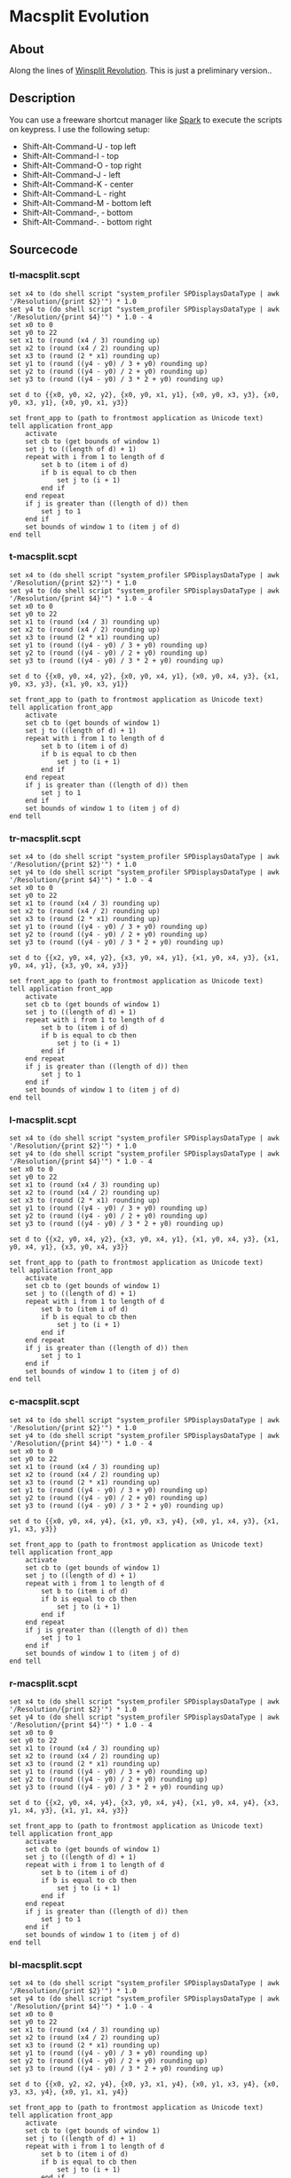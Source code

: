 * Macsplit Evolution

** About

Along the lines of [[http://www.winsplit-revolution.com][Winsplit Revolution]].
This is just a preliminary version..

** Description

You can use a freeware shortcut manager like [[http://www.shadowlab.org/softwares/spark.php][Spark]] to execute the
scripts on keypress. I use the following setup:

- Shift-Alt-Command-U - top left
- Shift-Alt-Command-I - top
- Shift-Alt-Command-O - top right
- Shift-Alt-Command-J - left
- Shift-Alt-Command-K - center
- Shift-Alt-Command-L - right
- Shift-Alt-Command-M - bottom left
- Shift-Alt-Command-, - bottom
- Shift-Alt-Command-. - bottom right

** Sourcecode
*** tl-macsplit.scpt
#+NAME: tl-macsplit.scpt
#+BEGIN_SRC applescript
set x4 to (do shell script "system_profiler SPDisplaysDataType | awk '/Resolution/{print $2}'") * 1.0
set y4 to (do shell script "system_profiler SPDisplaysDataType | awk '/Resolution/{print $4}'") * 1.0 - 4
set x0 to 0
set y0 to 22
set x1 to (round (x4 / 3) rounding up)
set x2 to (round (x4 / 2) rounding up)
set x3 to (round (2 * x1) rounding up)
set y1 to (round ((y4 - y0) / 3 + y0) rounding up)
set y2 to (round ((y4 - y0) / 2 + y0) rounding up)
set y3 to (round ((y4 - y0) / 3 * 2 + y0) rounding up)

set d to {{x0, y0, x2, y2}, {x0, y0, x1, y1}, {x0, y0, x3, y3}, {x0, y0, x3, y1}, {x0, y0, x1, y3}}

set front_app to (path to frontmost application as Unicode text)
tell application front_app
	activate
	set cb to (get bounds of window 1)
	set j to ((length of d) + 1)
	repeat with i from 1 to length of d
		set b to (item i of d)
		if b is equal to cb then
			set j to (i + 1)
		end if
	end repeat
	if j is greater than ((length of d)) then
		set j to 1
	end if
	set bounds of window 1 to (item j of d)
end tell
#+END_SRC

*** t-macsplit.scpt
#+NAME: t-macsplit.scpt
#+BEGIN_SRC applescript
set x4 to (do shell script "system_profiler SPDisplaysDataType | awk '/Resolution/{print $2}'") * 1.0
set y4 to (do shell script "system_profiler SPDisplaysDataType | awk '/Resolution/{print $4}'") * 1.0 - 4
set x0 to 0
set y0 to 22
set x1 to (round (x4 / 3) rounding up)
set x2 to (round (x4 / 2) rounding up)
set x3 to (round (2 * x1) rounding up)
set y1 to (round ((y4 - y0) / 3 + y0) rounding up)
set y2 to (round ((y4 - y0) / 2 + y0) rounding up)
set y3 to (round ((y4 - y0) / 3 * 2 + y0) rounding up)

set d to {{x0, y0, x4, y2}, {x0, y0, x4, y1}, {x0, y0, x4, y3}, {x1, y0, x3, y3}, {x1, y0, x3, y1}}

set front_app to (path to frontmost application as Unicode text)
tell application front_app
	activate
	set cb to (get bounds of window 1)
	set j to ((length of d) + 1)
	repeat with i from 1 to length of d
		set b to (item i of d)
		if b is equal to cb then
			set j to (i + 1)
		end if
	end repeat
	if j is greater than ((length of d)) then
		set j to 1
	end if
	set bounds of window 1 to (item j of d)
end tell
#+END_SRC

*** tr-macsplit.scpt
#+NAME: tr-macsplit.scpt
#+BEGIN_SRC applescript
set x4 to (do shell script "system_profiler SPDisplaysDataType | awk '/Resolution/{print $2}'") * 1.0
set y4 to (do shell script "system_profiler SPDisplaysDataType | awk '/Resolution/{print $4}'") * 1.0 - 4
set x0 to 0
set y0 to 22
set x1 to (round (x4 / 3) rounding up)
set x2 to (round (x4 / 2) rounding up)
set x3 to (round (2 * x1) rounding up)
set y1 to (round ((y4 - y0) / 3 + y0) rounding up)
set y2 to (round ((y4 - y0) / 2 + y0) rounding up)
set y3 to (round ((y4 - y0) / 3 * 2 + y0) rounding up)

set d to {{x2, y0, x4, y2}, {x3, y0, x4, y1}, {x1, y0, x4, y3}, {x1, y0, x4, y1}, {x3, y0, x4, y3}}

set front_app to (path to frontmost application as Unicode text)
tell application front_app
	activate
	set cb to (get bounds of window 1)
	set j to ((length of d) + 1)
	repeat with i from 1 to length of d
		set b to (item i of d)
		if b is equal to cb then
			set j to (i + 1)
		end if
	end repeat
	if j is greater than ((length of d)) then
		set j to 1
	end if
	set bounds of window 1 to (item j of d)
end tell
#+END_SRC

*** l-macsplit.scpt
#+NAME: l-macsplit.scpt
#+BEGIN_SRC applescript
set x4 to (do shell script "system_profiler SPDisplaysDataType | awk '/Resolution/{print $2}'") * 1.0
set y4 to (do shell script "system_profiler SPDisplaysDataType | awk '/Resolution/{print $4}'") * 1.0 - 4
set x0 to 0
set y0 to 22
set x1 to (round (x4 / 3) rounding up)
set x2 to (round (x4 / 2) rounding up)
set x3 to (round (2 * x1) rounding up)
set y1 to (round ((y4 - y0) / 3 + y0) rounding up)
set y2 to (round ((y4 - y0) / 2 + y0) rounding up)
set y3 to (round ((y4 - y0) / 3 * 2 + y0) rounding up)

set d to {{x2, y0, x4, y2}, {x3, y0, x4, y1}, {x1, y0, x4, y3}, {x1, y0, x4, y1}, {x3, y0, x4, y3}}

set front_app to (path to frontmost application as Unicode text)
tell application front_app
	activate
	set cb to (get bounds of window 1)
	set j to ((length of d) + 1)
	repeat with i from 1 to length of d
		set b to (item i of d)
		if b is equal to cb then
			set j to (i + 1)
		end if
	end repeat
	if j is greater than ((length of d)) then
		set j to 1
	end if
	set bounds of window 1 to (item j of d)
end tell
#+END_SRC

*** c-macsplit.scpt
#+NAME: c-macsplit.scpt
#+BEGIN_SRC applescript
set x4 to (do shell script "system_profiler SPDisplaysDataType | awk '/Resolution/{print $2}'") * 1.0
set y4 to (do shell script "system_profiler SPDisplaysDataType | awk '/Resolution/{print $4}'") * 1.0 - 4
set x0 to 0
set y0 to 22
set x1 to (round (x4 / 3) rounding up)
set x2 to (round (x4 / 2) rounding up)
set x3 to (round (2 * x1) rounding up)
set y1 to (round ((y4 - y0) / 3 + y0) rounding up)
set y2 to (round ((y4 - y0) / 2 + y0) rounding up)
set y3 to (round ((y4 - y0) / 3 * 2 + y0) rounding up)

set d to {{x0, y0, x4, y4}, {x1, y0, x3, y4}, {x0, y1, x4, y3}, {x1, y1, x3, y3}}

set front_app to (path to frontmost application as Unicode text)
tell application front_app
	activate
	set cb to (get bounds of window 1)
	set j to ((length of d) + 1)
	repeat with i from 1 to length of d
		set b to (item i of d)
		if b is equal to cb then
			set j to (i + 1)
		end if
	end repeat
	if j is greater than ((length of d)) then
		set j to 1
	end if
	set bounds of window 1 to (item j of d)
end tell
#+END_SRC

*** r-macsplit.scpt
#+NAME: r-macsplit.scpt
#+BEGIN_SRC applescript
set x4 to (do shell script "system_profiler SPDisplaysDataType | awk '/Resolution/{print $2}'") * 1.0
set y4 to (do shell script "system_profiler SPDisplaysDataType | awk '/Resolution/{print $4}'") * 1.0 - 4
set x0 to 0
set y0 to 22
set x1 to (round (x4 / 3) rounding up)
set x2 to (round (x4 / 2) rounding up)
set x3 to (round (2 * x1) rounding up)
set y1 to (round ((y4 - y0) / 3 + y0) rounding up)
set y2 to (round ((y4 - y0) / 2 + y0) rounding up)
set y3 to (round ((y4 - y0) / 3 * 2 + y0) rounding up)

set d to {{x2, y0, x4, y4}, {x3, y0, x4, y4}, {x1, y0, x4, y4}, {x3, y1, x4, y3}, {x1, y1, x4, y3}}

set front_app to (path to frontmost application as Unicode text)
tell application front_app
	activate
	set cb to (get bounds of window 1)
	set j to ((length of d) + 1)
	repeat with i from 1 to length of d
		set b to (item i of d)
		if b is equal to cb then
			set j to (i + 1)
		end if
	end repeat
	if j is greater than ((length of d)) then
		set j to 1
	end if
	set bounds of window 1 to (item j of d)
end tell
#+END_SRC

*** bl-macsplit.scpt
#+NAME: bl-macsplit.scpt
#+BEGIN_SRC applescript
set x4 to (do shell script "system_profiler SPDisplaysDataType | awk '/Resolution/{print $2}'") * 1.0
set y4 to (do shell script "system_profiler SPDisplaysDataType | awk '/Resolution/{print $4}'") * 1.0 - 4
set x0 to 0
set y0 to 22
set x1 to (round (x4 / 3) rounding up)
set x2 to (round (x4 / 2) rounding up)
set x3 to (round (2 * x1) rounding up)
set y1 to (round ((y4 - y0) / 3 + y0) rounding up)
set y2 to (round ((y4 - y0) / 2 + y0) rounding up)
set y3 to (round ((y4 - y0) / 3 * 2 + y0) rounding up)

set d to {{x0, y2, x2, y4}, {x0, y3, x1, y4}, {x0, y1, x3, y4}, {x0, y3, x3, y4}, {x0, y1, x1, y4}}

set front_app to (path to frontmost application as Unicode text)
tell application front_app
	activate
	set cb to (get bounds of window 1)
	set j to ((length of d) + 1)
	repeat with i from 1 to length of d
		set b to (item i of d)
		if b is equal to cb then
			set j to (i + 1)
		end if
	end repeat
	if j is greater than ((length of d)) then
		set j to 1
	end if
	set bounds of window 1 to (item j of d)
end tell
#+END_SRC

*** b-macsplit.scpt
#+NAME: b-macsplit.scpt
#+BEGIN_SRC applescript
set x4 to (do shell script "system_profiler SPDisplaysDataType | awk '/Resolution/{print $2}'") * 1.0
set y4 to (do shell script "system_profiler SPDisplaysDataType | awk '/Resolution/{print $4}'") * 1.0 - 4
set x0 to 0
set y0 to 22
set x1 to (round (x4 / 3) rounding up)
set x2 to (round (x4 / 2) rounding up)
set x3 to (round (2 * x1) rounding up)
set y1 to (round ((y4 - y0) / 3 + y0) rounding up)
set y2 to (round ((y4 - y0) / 2 + y0) rounding up)
set y3 to (round ((y4 - y0) / 3 * 2 + y0) rounding up)

set d to {{x0, y2, x4, y4}, {x0, y3, x4, y4}, {x0, y1, x4, y4}, {x1, y3, x3, y4}, {x1, y1, x3, y4}}

set front_app to (path to frontmost application as Unicode text)
tell application front_app
	activate
	set cb to (get bounds of window 1)
	set j to ((length of d) + 1)
	repeat with i from 1 to length of d
		set b to (item i of d)
		if b is equal to cb then
			set j to (i + 1)
		end if
	end repeat
	if j is greater than ((length of d)) then
		set j to 1
	end if
	set bounds of window 1 to (item j of d)
end tell
#+END_SRC

*** br-macsplit.scpt
#+NAME: br-macsplit.scpt
#+BEGIN_SRC applescript
set x4 to (do shell script "system_profiler SPDisplaysDataType | awk '/Resolution/{print $2}'") * 1.0
set y4 to (do shell script "system_profiler SPDisplaysDataType | awk '/Resolution/{print $4}'") * 1.0 - 4
set x0 to 0
set y0 to 22
set x1 to (round (x4 / 3) rounding up)
set x2 to (round (x4 / 2) rounding up)
set x3 to (round (2 * x1) rounding up)
set y1 to (round ((y4 - y0) / 3 + y0) rounding up)
set y2 to (round ((y4 - y0) / 2 + y0) rounding up)
set y3 to (round ((y4 - y0) / 3 * 2 + y0) rounding up)

set d to {{x2, y2, x4, y4}, {x3, y3, x4, y4}, {x1, y1, x4, y4}, {x1, y3, x4, y4}, {x3, y1, x4, y4}}

set front_app to (path to frontmost application as Unicode text)
tell application front_app
	activate
	set cb to (get bounds of window 1)
	set j to ((length of d) + 1)
	repeat with i from 1 to length of d
		set b to (item i of d)
		if b is equal to cb then
			set j to (i + 1)
		end if
	end repeat
	if j is greater than ((length of d)) then
		set j to 1
	end if
	set bounds of window 1 to (item j of d)
end tell
#+END_SRC
